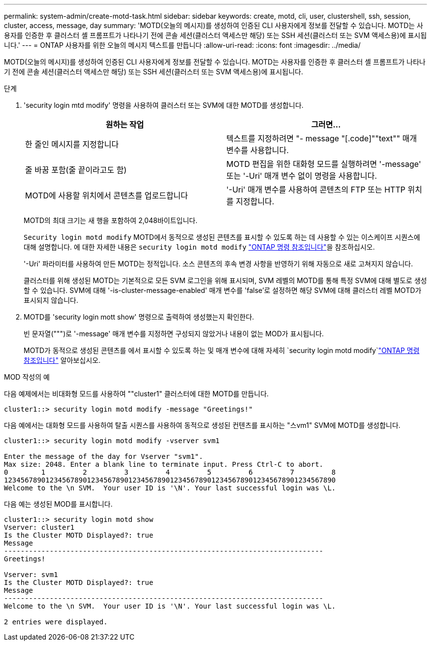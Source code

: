 ---
permalink: system-admin/create-motd-task.html 
sidebar: sidebar 
keywords: create, motd, cli, user, clustershell, ssh, session, cluster, access, message, day 
summary: 'MOTD(오늘의 메시지)를 생성하여 인증된 CLI 사용자에게 정보를 전달할 수 있습니다. MOTD는 사용자를 인증한 후 클러스터 셸 프롬프트가 나타나기 전에 콘솔 세션(클러스터 액세스만 해당) 또는 SSH 세션(클러스터 또는 SVM 액세스용)에 표시됩니다.' 
---
= ONTAP 사용자를 위한 오늘의 메시지 텍스트를 만듭니다
:allow-uri-read: 
:icons: font
:imagesdir: ../media/


[role="lead"]
MOTD(오늘의 메시지)를 생성하여 인증된 CLI 사용자에게 정보를 전달할 수 있습니다. MOTD는 사용자를 인증한 후 클러스터 셸 프롬프트가 나타나기 전에 콘솔 세션(클러스터 액세스만 해당) 또는 SSH 세션(클러스터 또는 SVM 액세스용)에 표시됩니다.

.단계
. 'security login mtd modify' 명령을 사용하여 클러스터 또는 SVM에 대한 MOTD를 생성합니다.
+
|===
| 원하는 작업 | 그러면... 


 a| 
한 줄인 메시지를 지정합니다
 a| 
텍스트를 지정하려면 "- message "[.code]""text"" 매개 변수를 사용합니다.



 a| 
줄 바꿈 포함(줄 끝이라고도 함)
 a| 
MOTD 편집을 위한 대화형 모드를 실행하려면 '-message' 또는 '-Uri' 매개 변수 없이 명령을 사용합니다.



 a| 
MOTD에 사용할 위치에서 콘텐츠를 업로드합니다
 a| 
'-Uri' 매개 변수를 사용하여 콘텐츠의 FTP 또는 HTTP 위치를 지정합니다.

|===
+
MOTD의 최대 크기는 새 행을 포함하여 2,048바이트입니다.

+
`Security login motd modify` MOTD에서 동적으로 생성된 콘텐츠를 표시할 수 있도록 하는 데 사용할 수 있는 이스케이프 시퀀스에 대해 설명합니다. 에 대한 자세한 내용은 `security login motd modify` link:https://docs.netapp.com/us-en/ontap-cli/security-login-motd-modify.html["ONTAP 명령 참조입니다"^]을 참조하십시오.

+
'-Uri' 파라미터를 사용하여 만든 MOTD는 정적입니다. 소스 콘텐츠의 후속 변경 사항을 반영하기 위해 자동으로 새로 고쳐지지 않습니다.

+
클러스터를 위해 생성된 MOTD는 기본적으로 모든 SVM 로그인을 위해 표시되며, SVM 레벨의 MOTD를 통해 특정 SVM에 대해 별도로 생성할 수 있습니다. SVM에 대해 '-is-cluster-message-enabled' 매개 변수를 'false'로 설정하면 해당 SVM에 대해 클러스터 레벨 MOTD가 표시되지 않습니다.

. MOTD를 'security login mott show' 명령으로 출력하여 생성했는지 확인한다.
+
빈 문자열(""")로 '-message' 매개 변수를 지정하면 구성되지 않았거나 내용이 없는 MOD가 표시됩니다.

+
MOTD가 동적으로 생성된 콘텐츠를 에서 표시할 수 있도록 하는 및 매개 변수에 대해 자세히 `security login motd modify`link:https://docs.netapp.com/us-en/ontap-cli/security-login-motd-modify.html["ONTAP 명령 참조입니다"^] 알아보십시오.



.MOD 작성의 예
다음 예제에서는 비대화형 모드를 사용하여 ""cluster1" 클러스터에 대한 MOTD를 만듭니다.

[listing]
----
cluster1::> security login motd modify -message "Greetings!"
----
다음 예에서는 대화형 모드를 사용하여 탈출 시퀀스를 사용하여 동적으로 생성된 컨텐츠를 표시하는 "스vm1" SVM에 MOTD를 생성합니다.

[listing]
----
cluster1::> security login motd modify -vserver svm1

Enter the message of the day for Vserver "svm1".
Max size: 2048. Enter a blank line to terminate input. Press Ctrl-C to abort.
0        1         2         3         4         5         6         7         8
12345678901234567890123456789012345678901234567890123456789012345678901234567890
Welcome to the \n SVM.  Your user ID is '\N'. Your last successful login was \L.
----
다음 예는 생성된 MOD를 표시합니다.

[listing]
----
cluster1::> security login motd show
Vserver: cluster1
Is the Cluster MOTD Displayed?: true
Message
-----------------------------------------------------------------------------
Greetings!

Vserver: svm1
Is the Cluster MOTD Displayed?: true
Message
-----------------------------------------------------------------------------
Welcome to the \n SVM.  Your user ID is '\N'. Your last successful login was \L.

2 entries were displayed.
----